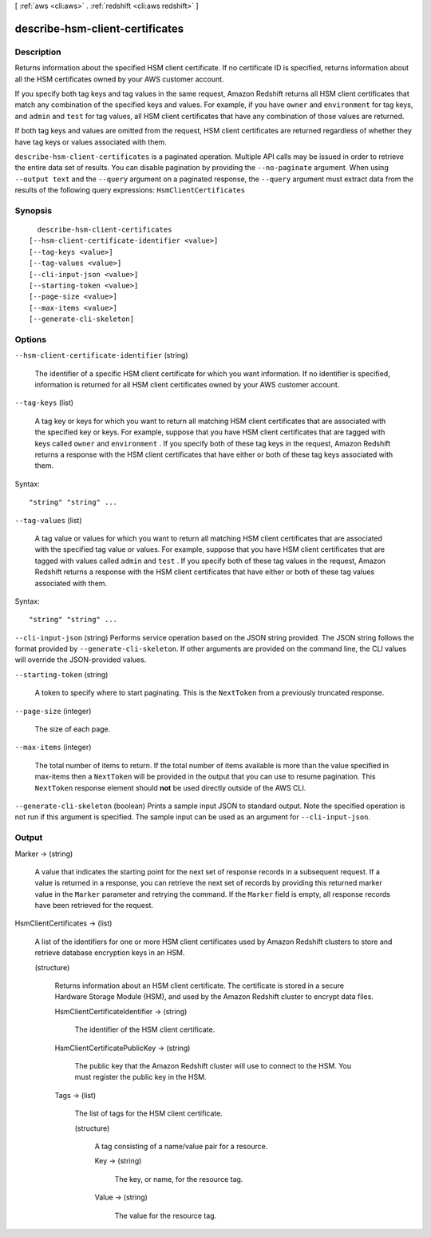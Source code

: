 [ :ref:`aws <cli:aws>` . :ref:`redshift <cli:aws redshift>` ]

.. _cli:aws redshift describe-hsm-client-certificates:


********************************
describe-hsm-client-certificates
********************************



===========
Description
===========



Returns information about the specified HSM client certificate. If no certificate ID is specified, returns information about all the HSM certificates owned by your AWS customer account.

 

If you specify both tag keys and tag values in the same request, Amazon Redshift returns all HSM client certificates that match any combination of the specified keys and values. For example, if you have ``owner`` and ``environment`` for tag keys, and ``admin`` and ``test`` for tag values, all HSM client certificates that have any combination of those values are returned.

 

If both tag keys and values are omitted from the request, HSM client certificates are returned regardless of whether they have tag keys or values associated with them.



``describe-hsm-client-certificates`` is a paginated operation. Multiple API calls may be issued in order to retrieve the entire data set of results. You can disable pagination by providing the ``--no-paginate`` argument.
When using ``--output text`` and the ``--query`` argument on a paginated response, the ``--query`` argument must extract data from the results of the following query expressions: ``HsmClientCertificates``


========
Synopsis
========

::

    describe-hsm-client-certificates
  [--hsm-client-certificate-identifier <value>]
  [--tag-keys <value>]
  [--tag-values <value>]
  [--cli-input-json <value>]
  [--starting-token <value>]
  [--page-size <value>]
  [--max-items <value>]
  [--generate-cli-skeleton]




=======
Options
=======

``--hsm-client-certificate-identifier`` (string)


  The identifier of a specific HSM client certificate for which you want information. If no identifier is specified, information is returned for all HSM client certificates owned by your AWS customer account.

  

``--tag-keys`` (list)


  A tag key or keys for which you want to return all matching HSM client certificates that are associated with the specified key or keys. For example, suppose that you have HSM client certificates that are tagged with keys called ``owner`` and ``environment`` . If you specify both of these tag keys in the request, Amazon Redshift returns a response with the HSM client certificates that have either or both of these tag keys associated with them.

  



Syntax::

  "string" "string" ...



``--tag-values`` (list)


  A tag value or values for which you want to return all matching HSM client certificates that are associated with the specified tag value or values. For example, suppose that you have HSM client certificates that are tagged with values called ``admin`` and ``test`` . If you specify both of these tag values in the request, Amazon Redshift returns a response with the HSM client certificates that have either or both of these tag values associated with them.

  



Syntax::

  "string" "string" ...



``--cli-input-json`` (string)
Performs service operation based on the JSON string provided. The JSON string follows the format provided by ``--generate-cli-skeleton``. If other arguments are provided on the command line, the CLI values will override the JSON-provided values.

``--starting-token`` (string)
 

  A token to specify where to start paginating. This is the ``NextToken`` from a previously truncated response.

   

``--page-size`` (integer)
 

  The size of each page.

   

  

  

``--max-items`` (integer)
 

  The total number of items to return. If the total number of items available is more than the value specified in max-items then a ``NextToken`` will be provided in the output that you can use to resume pagination. This ``NextToken`` response element should **not** be used directly outside of the AWS CLI.

   

``--generate-cli-skeleton`` (boolean)
Prints a sample input JSON to standard output. Note the specified operation is not run if this argument is specified. The sample input can be used as an argument for ``--cli-input-json``.



======
Output
======

Marker -> (string)

  

  A value that indicates the starting point for the next set of response records in a subsequent request. If a value is returned in a response, you can retrieve the next set of records by providing this returned marker value in the ``Marker`` parameter and retrying the command. If the ``Marker`` field is empty, all response records have been retrieved for the request. 

  

  

HsmClientCertificates -> (list)

  

  A list of the identifiers for one or more HSM client certificates used by Amazon Redshift clusters to store and retrieve database encryption keys in an HSM.

  

  (structure)

    

    Returns information about an HSM client certificate. The certificate is stored in a secure Hardware Storage Module (HSM), and used by the Amazon Redshift cluster to encrypt data files.

    

    HsmClientCertificateIdentifier -> (string)

      

      The identifier of the HSM client certificate.

      

      

    HsmClientCertificatePublicKey -> (string)

      

      The public key that the Amazon Redshift cluster will use to connect to the HSM. You must register the public key in the HSM.

      

      

    Tags -> (list)

      

      The list of tags for the HSM client certificate.

      

      (structure)

        

        A tag consisting of a name/value pair for a resource.

        

        Key -> (string)

          

          The key, or name, for the resource tag.

          

          

        Value -> (string)

          

          The value for the resource tag.

          

          

        

      

    

  

